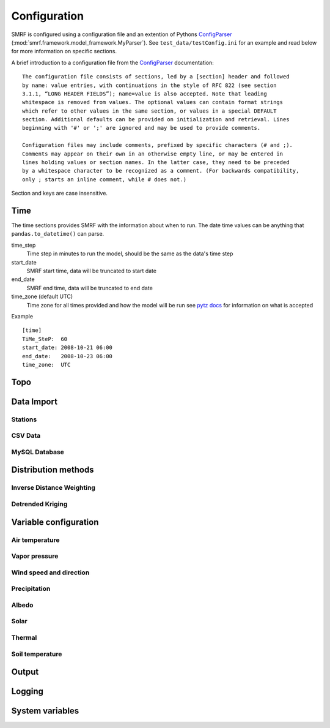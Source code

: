 
Configuration
=============

SMRF is configured using a configuration file and an extention of Pythons 
`ConfigParser`_ (:mod:`smrf.framework.model_framework.MyParser`). See 
``test_data/testConfig.ini`` for an example and read below for more information
on specific sections.

A brief introduction to a configuration file from the `ConfigParser`_ documentation: ::

   The configuration file consists of sections, led by a [section] header and followed 
   by name: value entries, with continuations in the style of RFC 822 (see section 
   3.1.1, “LONG HEADER FIELDS”); name=value is also accepted. Note that leading 
   whitespace is removed from values. The optional values can contain format strings 
   which refer to other values in the same section, or values in a special DEFAULT 
   section. Additional defaults can be provided on initialization and retrieval. Lines 
   beginning with '#' or ';' are ignored and may be used to provide comments.
    
   Configuration files may include comments, prefixed by specific characters (# and ;). 
   Comments may appear on their own in an otherwise empty line, or may be entered in 
   lines holding values or section names. In the latter case, they need to be preceded 
   by a whitespace character to be recognized as a comment. (For backwards compatibility, 
   only ; starts an inline comment, while # does not.)

Section and keys are case insensitive.


Time
----

The time sections provides SMRF with the information about when to run. The date time
values can be anything that ``pandas.to_datetime()`` can parse. 

time_step
   Time step in minutes to run the model, should be the same as the data's time step
   
start_date
   SMRF start time, data will be truncated to start date
   
end_date
   SMRF end time, data will be truncated to end date
   
time_zone (default UTC)
   Time zone for all times provided and how the model will be run
   see `pytz docs <http://pytz.sourceforge.net/>`_ for information on what is accepted

Example ::
   
   [time]
   TiMe_SteP:  60
   start_date: 2008-10-21 06:00
   end_date:   2008-10-23 06:00
   time_zone:  UTC   


Topo
----


Data Import
-----------

Stations
````````

CSV Data
````````

MySQL Database
``````````````

Distribution methods
--------------------

Inverse Distance Weighting
``````````````````````````

Detrended Kriging
`````````````````


Variable configuration
----------------------

Air temperature
```````````````

Vapor pressure
``````````````

Wind speed and direction
````````````````````````

Precipitation
`````````````

Albedo
``````

Solar
`````

Thermal
```````

Soil temperature
````````````````

Output
------

Logging
-------


System variables
----------------




.. _ConfigParser: https://docs.python.org/2/library/configparser.html